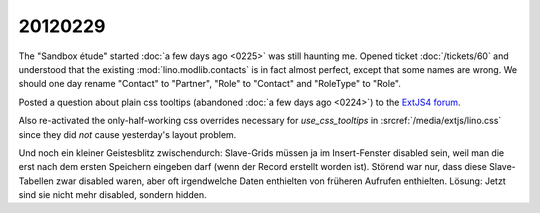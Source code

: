 20120229
========

The "Sandbox étude" started 
:doc:`a few days ago <0225>` 
was still haunting 
me.
Opened ticket :doc:`/tickets/60` and understood that the existing 
:mod:`lino.modlib.contacts` is in fact almost perfect, 
except that some names are wrong. We should one day rename 
"Contact" to "Partner", "Role" to "Contact" and "RoleType" to "Role".


Posted a question about plain css tooltips 
(abandoned :doc:`a few days ago <0224>`)
to the `ExtJS4 forum <http://www.sencha.com/forum/showthread.php?184154>`_.

Also re-activated the only-half-working css overrides 
necessary for `use_css_tooltips` 
in :srcref:`/media/extjs/lino.css` since they did *not* 
cause yesterday's layout problem.

Und noch ein kleiner Geistesblitz zwischendurch: Slave-Grids müssen ja 
im Insert-Fenster disabled sein, weil man die erst nach dem ersten Speichern 
eingeben darf (wenn der Record erstellt worden ist). 
Störend war nur, dass diese Slave-Tabellen zwar disabled waren, 
aber oft irgendwelche Daten enthielten von früheren Aufrufen enthielten.
Lösung: Jetzt sind sie nicht mehr disabled, sondern hidden.
